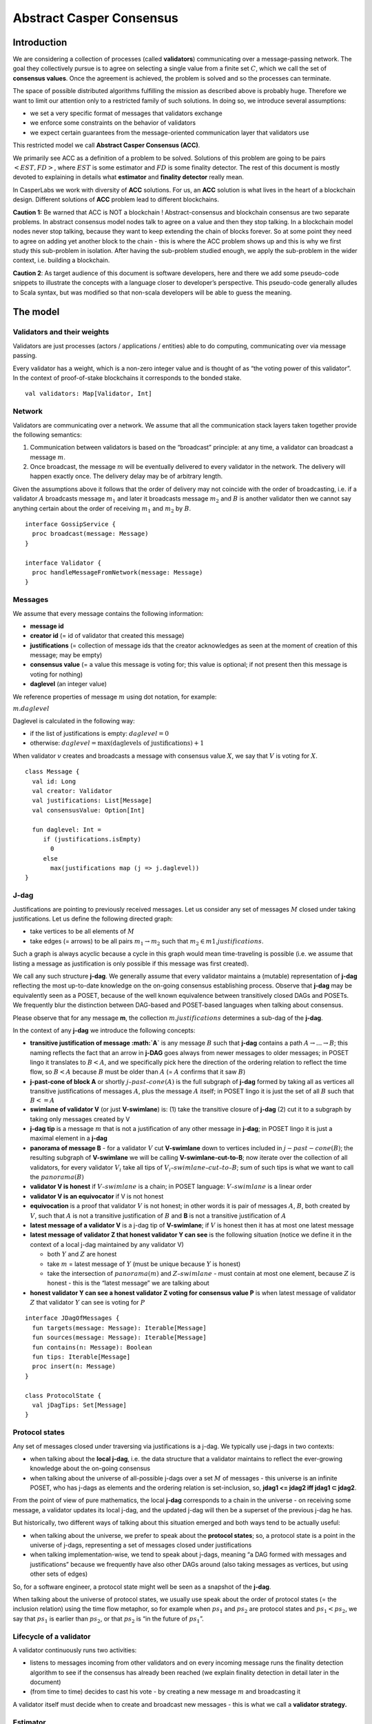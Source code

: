 Abstract Casper Consensus
=========================

Introduction
------------

We are considering a collection of processes (called **validators**) communicating over a message-passing network. The goal they collectively pursue is to agree on selecting a single value from a finite set :math:`C`, which we call the set of **consensus values**. Once the agreement is achieved, the problem is solved and so the processes can terminate.

The space of possible distributed algorithms fulfilling the mission as described above is probably huge. Therefore we want to limit our attention only to a restricted family of such solutions. In doing so, we introduce several assumptions:

-  we set a very specific format of messages that validators exchange
-  we enforce some constraints on the behavior of validators
-  we expect certain guarantees from the message-oriented communication layer that validators use

This restricted model we call **Abstract Casper Consensus (ACC)**.

We primarily see ACC as a definition of a problem to be solved. Solutions of this problem are going to be pairs :math:`<EST, FD>`, where :math:`EST` is some estimator and :math:`FD` is some finality detector. The rest of this document is mostly devoted to explaining in details what **estimator** and **finality detector** really mean.

In CasperLabs we work with diversity of **ACC** solutions. For us, an **ACC** solution is what lives in the heart of a blockchain design. Different solutions of **ACC** problem lead to different blockchains.

**Caution 1:** Be warned that ACC is NOT a blockchain ! Abstract-consensus and blockchain consensus are two separate problems. In abstract consensus model nodes talk to agree on a value and then they stop talking. In a blockchain model nodes never stop talking, because they want to keep extending the chain of blocks forever. So at some point they need to agree on adding yet another block to the chain - this is where the ACC problem shows up and this is why we first study this sub-problem in isolation. After having the sub-problem studied enough, we apply the sub-problem in the wider context, i.e. building a blockchain.

**Caution 2**: As target audience of this document is software developers, here and there we add some pseudo-code snippets to illustrate the concepts with a language closer to developer’s perspective. This pseudo-code generally alludes to Scala syntax, but was modified so that non-scala developers will be able to guess the meaning.

The model
---------

Validators and their weights
~~~~~~~~~~~~~~~~~~~~~~~~~~~~

Validators are just processes (actors / applications / entities) able to do computing, communicating over via message passing.

Every validator has a weight, which is a non-zero integer value and is thought of as “the voting power of this validator”. In the context of proof-of-stake blockchains it corresponds to the bonded stake.

::

   val validators: Map[Validator, Int]

Network
~~~~~~~

Validators are communicating over a network. We assume that all the communication stack layers taken together provide the following semantics:

1. Communication between validators is based on the “broadcast” principle: at any time, a validator can broadcast a message :math:`m`.
2. Once broadcast, the message :math:`m` will be eventually delivered to every validator in the network. The delivery will happen exactly once. The delivery delay may be of arbitrary length.

Given the assumptions above it follows that the order of delivery may not coincide with the order of broadcasting, i.e. if a validator :math:`A` broadcasts message :math:`m_1` and later it broadcasts message :math:`m_2` and :math:`B` is another validator then we cannot say anything certain about the order of receiving :math:`m_1` and :math:`m_2` by :math:`B`.

::

   interface GossipService {
     proc broadcast(message: Message)
   }

   interface Validator {
     proc handleMessageFromNetwork(message: Message)
   }

Messages
~~~~~~~~

We assume that every message contains the following information:

-  **message id**
-  **creator id** (= id of validator that created this message)
-  **justifications** (= collection of message ids that the creator acknowledges as seen at the moment of creation of this message; may be empty)
-  **consensus value** (= a value this message is voting for; this value is optional; if not present then this message is voting for nothing)
-  **daglevel** (an integer value)

We reference properties of message :math:`m` using dot notation, for example:

:math:`m.daglevel`

Daglevel is calculated in the following way:

-  if the list of justifications is empty: :math:`daglevel = 0`
-  otherwise: :math:`daglevel = \max (\text{daglevels of justifications}) + 1`

When validator :math:`v` creates and broadcasts a message with consensus value :math:`X`, we say that :math:`V` is voting for :math:`X`.

::

   class Message {
     val id: Long
     val creator: Validator
     val justifications: List[Message]
     val consensusValue: Option[Int]

     fun daglevel: Int =
        if (justifications.isEmpty)
          0
        else
          max(justifications map (j => j.daglevel))
   }

J-dag
~~~~~

Justifications are pointing to previously received messages. Let us consider any set of messages :math:`M` closed under taking justifications. Let us define the following directed graph:

-  take vertices to be all elements of :math:`M`
-  take edges (= arrows) to be all pairs :math:`m_1 → m_2` such that :math:`m_2 \in m1.justifications`.

Such a graph is always acyclic because a cycle in this graph would mean time-traveling is possible (i.e. we assume that listing a message as justification is only possible if this message was first created).

We call any such structure **j-dag**. We generally assume that every validator maintains a (mutable) representation of **j-dag** reflecting the most up-to-date knowledge on the on-going consensus establishing process. Observe that **j-dag** may be equivalently seen as a POSET, because of the well known equivalence between transitively closed DAGs and POSETs. We frequently blur the distinction between DAG-based and POSET-based languages when talking about consensus.

Please observe that for any message **m**, the collection :math:`m.justifications` determines a sub-dag of the **j-dag**.

In the context of any **j-dag** we introduce the following concepts:

-  **transitive justification of message :math:`A`** is any message :math:`B` such that **j-dag** contains a path :math:`A → ... → B`; this naming reflects the fact that an arrow in **j-DAG** goes always from newer messages to older messages; in POSET lingo it translates to :math:`B < A`, and we specifically pick here the direction of the ordering relation to reflect the time flow, so :math:`B < A` because :math:`B` must be older than :math:`A` (= :math:`A` confirms that it saw :math:`B`)
-  **j-past-cone of block A** or shortly :math:`j–past–cone(A)` is the full subgraph of **j-dag** formed by taking all as vertices all transitive justifications of messages :math:`A`, plus the message :math:`A` itself; in POSET lingo it is just the set of all :math:`B` such that :math:`B <= A`
-  **swimlane of validator V** (or just **V-swimlane**) is: (1) take the transitive closure of **j-dag** (2) cut it to a subgraph by taking only messages created by V
-  **j-dag tip** is a message :math:`m` that is not a justification of any other message in **j-dag**; in POSET lingo it is just a maximal element in a **j-dag**
-  **panorama of message B** - for a validator :math:`V` cut **V-swimlane** down to vertices included in :math:`j-past-cone(B)`; the resulting subgraph of **V-swimlane** we will be calling **V-swimlane-cut-to-B**; now iterate over the collection of all validators, for every validator :math:`V_i` take all tips of :math:`V_i–swimlane–cut–to–B`; sum of such tips is what we want to call the :math:`panorama(B)`
-  **validator V is honest** if :math:`V–swimlane` is a chain; in POSET language: :math:`V–swimlane` is a linear order
-  **validator V is an equivocator** if V is not honest
-  **equivocation** is a proof that validator :math:`V` is not honest; in other words it is pair of messages :math:`A`, :math:`B`, both created by :math:`V`, such that :math:`A` is not a transitive justification of :math:`B` and **B** is not a transitive justification of :math:`A`
-  **latest message of a validator V** is a j-dag tip of **V-swimlane**; if :math:`V` is honest then it has at most one latest message
-  **latest message of validator Z that honest validator Y can see** is the following situation (notice we define it in the context of a local j-dag maintained by any validator V)

   -  both :math:`Y` and :math:`Z` are honest
   -  take :math:`m` = latest message of :math:`Y` (must be unique because :math:`Y` is honest)
   -  take the intersection of :math:`panorama(m)` and :math:`Z–swimlane` - must contain at most one element, because :math:`Z` is honest - this is the “latest message” we are talking about

-  **honest validator Y can see a honest validator Z voting for consensus value P** is when latest message of validator :math:`Z` that validator :math:`Y` can see is voting for :math:`P`

::

   interface JDagOfMessages {
     fun targets(message: Message): Iterable[Message]
     fun sources(message: Message): Iterable[Message]
     fun contains(n: Message): Boolean
     fun tips: Iterable[Message]
     proc insert(n: Message)
   }

   class ProtocolState {
     val jDagTips: Set[Message]
   }

Protocol states
~~~~~~~~~~~~~~~

Any set of messages closed under traversing via justifications is a j-dag. We typically use j-dags in two contexts:

-  when talking about the **local j-dag**, i.e. the data structure that a validator maintains to reflect the ever-growing knowledge about the on-going consensus
-  when talking about the universe of all-possible j-dags over a set :math:`M` of messages - this universe is an infinite POSET, who has j-dags as elements and the ordering relation is set-inclusion, so, **jdag1 <= jdag2 iff jdag1 ⊂ jdag2**.

From the point of view of pure mathematics, the local **j-dag** corresponds to a chain in the universe - on receiving some message, a validator updates its local j-dag, and the updated j-dag will then be a superset of the previous j-dag he has.

But historically, two different ways of talking about this situation emerged and both ways tend to be actually useful:

-  when talking about the universe, we prefer to speak about the **protocol states**; so, a protocol state is a point in the universe of j-dags, representing a set of messages closed under justifications
-  when talking implementation-wise, we tend to speak about j-dags, meaning “a DAG formed with messages and justifications” because we frequently have also other DAGs around (also taking messages as vertices, but using other sets of edges)

So, for a software engineer, a protocol state might well be seen as a snapshot of the **j-dag**.

When talking about the universe of protocol states, we usually use speak about the order of protocol states (= the inclusion relation) using the time flow metaphor, so for example when :math:`ps_1` and :math:`ps_2` are protocol states and :math:`ps_1 < ps_2`, we say that :math:`ps_1` is earlier than :math:`ps_2`, or that :math:`ps_2` is “in the future of :math:`ps_1`”.

Lifecycle of a validator
~~~~~~~~~~~~~~~~~~~~~~~~

A validator continuously runs two activities:

-  listens to messages incoming from other validators and on every incoming message runs the finality detection algorithm to see if the consensus has already been reached (we explain finality detection in detail later in the document)
-  (from time to time) decides to cast his vote - by creating a new message :math:`m` and broadcasting it

A validator itself must decide when to create and broadcast new messages - this is what we call a **validator strategy.**

Estimator
~~~~~~~~~

Upon creation of a new message :math:`m`, a validator must decide what consensus value :math:`m` will vote for. We limit the freedom here by enforcing that the selected consensus value is constrained by a certain function, called **estimator**. The assumption here is that an estimator is fixed upfront and used by all validators. This function is allowed to depend only on justifications of message :math:`m` and it returns a subset of consensus values. When a validator makes a vote, it is allowed to:

-  either pick a value from the subset returned by the estimator
-  or pick :math:`None`, so create a message voting for nothing

We can now rewrite the definition of Message class with this assumption applied:

::

   class Message {
     val id: Long
     val creator: Validator
     val justifications: List[Message]
     val consensusValue: Option[Int]

     fun daglevel: Int =
        if (justifications.isEmpty)
          0
        else
          max(justifications map (j => j.daglevel))
   }

   class Validator {
     var currentProtocolState

     fun estimator(pc: ProtocolState): Set[Int]

     fun pickValueFrom(subsetOfConsensusValues: Set[Int]): Int

     fun createNewMessage(): Message = new Message(
         id = generateMessageId,
         creator = this,
         justifications = currentProtocolState.tips,
         consensusValue =
           if (shouldNextVoteBeEmpty())
             None
           else
             pickValueFrom(estimator(currentProtocolState)))

     fun generateMessageId(): Long

     fun shouldNextVoteBeEmpty(): Boolean
   }

The reference estimator
~~~~~~~~~~~~~~~~~~~~~~~

In fact, in all solutions considered so far by CasperLabs we are reusing the same pattern for estimators construction. It assumes that the set of consensus values :math:`C` is totally ordered.

For a protocol state :math:`ps` we calculate the estimator value in the following way:

-  if :math:`ps` is empty then the result is :math:`C`
-  otherwise - we apply the following algorithm:

   1. take the collection of all honest validators in :math:`ps`
   2. restrict to collection of validators that created at least one message
   3. for every validator - find its latest message with non-empty vote
   4. sum latest messages by weight - this end up with a mapping :math:`total–votes: C \to Int` - for every consensus value :math:`c` it returns the sum of weights of validators voting for :math:`c`
   5. find all points :math:`c ∈ C` such that :math:`total–votes` has maximum value at :math:`c`
   6. using total order on :math:`C`, from elements found in previous step pick maximum element :math:`cmax`
   7. the result is one-element set :math:`{cmax}`

Finality
--------

What is finality ?
~~~~~~~~~~~~~~~~~~

Finality is a situation where a certain consensus value :math:`c` gets “locked”, i.e. eventually every honest validator :math:`V` starts voting for :math:`c` and there is no way that :math:`V` will vote for another consensus value in the future.

The challenge here is that, while finality may be already achieved, it is not quite easy to actually recognize it. Please keep in mind that we want to recognize the finality from the perspective of the knowledge that a single validator has, so although some “ultimate observer” able so see the current state of all validators could deduce finality, individual validators may still struggle to make such conclusion.

Equivocations
~~~~~~~~~~~~~

Finality cannot really be “absolute” because validators may cheat, i.e. they can violate “fair play”. There are 3 ways a validator can violate fair play:

1. produce a malformed messages
2. violate the condition that message is allowed to vote on a value picked from what estimator tells
3. equivocate

Case (2) can be really considered a sub-case of (1), and (1) can be evaded by just assuming that validators reject malformed messages on reception. So, the only real problem comes from (3). Equivocations do break consensus and the intuition for this is clear - if everybody cheats by concurrently voting for different values, validators will never come up with a decision which value is finally agreed.

It may be not immediately obvious how equivocations are possible in the context of the estimator, which forces us to pick certain values. It is worth noticing that:

1. The essence of an equivocation is not voting for different consensus values but behaving in a “schizophrenic” way by pretending that “I have not seen my previous message”.
2. Estimator returns a set, not a single value. When this set has size >0, it leaves some extra freedom.
3. Even if the size of the set returned by the estimator is actually 1, there is always a possibility to cast an empty vote. Voting for empty vs voting for a value is a freedom.
4. Validator does not have to reveal all messages actually received. “Revealing” happens at the creation of new message - by listing justifications of this message. It is legal to hide some knowledge here, as long as a validator does this hiding in a consistent way (if I once admit I have seen message :math:`m`, I cannot un-admit this later).

Finality criteria
~~~~~~~~~~~~~~~~~

Because of equivocations, finality really means “consensus value :math:`c` being locked as long as the fraction of honest nodes is sufficiently high”. We typically express the “sufficiently high” part by introducing the concept of **faults tolerance threshold**, or **FTT** in short.

Finality criterion is a function :math:`fc: protocol–states \times Int \to C \cup {EMPTY}`.

We interpret this function as providing the answer if the finality was achieved (and if yes, then which consensus value is finalized), given the following input data:

-  protocol state (so, a j-dag)
-  fault tolerance threshold (integer number)

And the result, if not empty, gives the “locked” consensus value that will be locked as long as the total weight of equivocators will not exceed **FTT**.

Finality theorems
~~~~~~~~~~~~~~~~~

Finality criterion is a strictly mathematical concept. To introduce new finality criterion one has to:

1. Define suitable :math:`fc` function.
2. Prove the finality theorem for :math:`fc`.

On our way to CasperLabs blockchain we expect to see a diversity of finality criteria to be discovered and used. As of September 2019 we have been working with 3 finality criteria (so far):

-  E-clique
-  The Inspector
-  Summit theory by Daniel Kane

For a protocol state :math:`ps`, let :math:`eq(ps)` denote the total weight of equivocators (so validators :math:`V` such that :math:`ps` includes an equivocation by :math:`V`).

A finality theorem for a criterion :math:`fc` says:

IF

-  :math:`ps` is some protocol state
-  :math:`FTT` is some integer value
-  :math:`c ∈ C`
-  :math:`fc(pc, FTT) = c`

THEN

-  :math:`estimator(ps) = {c}`

-  for every protocol state :math:`fps` such that :math:`PS \leqslant fps` and :math:`eq(fps) < eq (ps) + FTT` the following holds:

   -  :math:`estimator(fps) = {c}`

Finality detectors
~~~~~~~~~~~~~~~~~~

Finality criterion is a purely mathematical construct. On the software side it will typically map to several different implementations. For example in the case of “The Inspector” finality criterion, we currently have the following implementations (and more are to come):

-  reference implementation (very simple but also quite slow)
-  single-sweep implementation (order of magnitude faster than reference implementation)
-  voting matrix (order of magnitude faster than single sweep, but limited to acknowledgement level 1)

Therefore, the distinction between finality criterion and finality detector is quite important in practice.

The following code snippet shows the contract for incremental finality detectors that is used in our abstract consensus simulator:

::

   interface FinalityDetector {
     fun onNewMessageAddedToTheJDag(
       msg: Message,
       latestHonestMessages: ValidatorId => Option[Message]): Option[Commitee[C]]
   }

Of course, a convenient contract for finality detectors will typically dependent on the exact shape of the surrounding software - usually because of various optimizations in place.

Calculating finality
--------------------

.. _introduction-1:

Introduction
~~~~~~~~~~~~

We describe here the criterion of finality known as “The summit theory”. A **summit** is a situation in the j-dag when the finality of certain consensus value has been established.

This criterion has two parameters:

-  **ftt: Int** - “absolute” fault tolerance threshold (expressed as total weight)
-  **ack-level: Int** - acknowledgement level, which is an integer value bigger than zero

Visual notation
~~~~~~~~~~~~~~~

To understand the summit theory we developed a simulator and a visual notation.

This is how finality looks like:

.. figure:: pictures/finality-snapshot-2019-08-12T01-27-42-370.png
    :width: 80%
    :align: center

Rectangles on the left represent validators. Dots are messages. Displayed is the local j-dag of validator 0, arranged accordingly to j-daglevel (X-coordinate of a message corresponds to j-daglevel).

Swimlanes correspond to horizontal lines (a message is displayed with Y coordinate the same as its creator).

A color inside of a dot represents a consensus value this message is voting for.

Zero-level messages
~~~~~~~~~~~~~~~~~~~

Within a swimlane of a honest validator, **zero-level messages** are all messages since the last change of mind on the consensus value this validator was voting for (empty votes are not counting as change of mind).

**Example:** if the sequence of messages in the swimlane looks like this:

A, B, C, A, Empty, A, Empty, A, Empty, Empty

… then all messages starting from second “A” are zero-level.

In this case:

A, B, C, A, B, C

… zero-level is just the last message.

Quorum size
~~~~~~~~~~~

Quorum size is an integer value calculated as:

.. math::


   q = ceiling(\frac{1}{2}(\frac{ftt}{1-2^{-k}}+tw))

… where:

-  :math:`tw` - sum of weights of validators
-  :math:`k` - ack-level
-  :math:`ceiling` - is rounding towards positive infinity

1-level summit
~~~~~~~~~~~~~~

Let’s take a zero-level message :math:`m` and a subset of validators set :math:`S \subset V`.

Def: **0-support of message m in context S** is the set of validators :math:`v \in S` such that some zero-level message created by :math:`v` is in :math:`j–past–cone(m)`.

Def: **1-level message in context S** is a zero-level message :math:`m` such that the total weight of 0-support of :math:`m` is at least quorum size.

Def: **1-level summit with committee S** is a situation where :math:`S \subset V` is a subset of validators set such that:

-  :math:`S` contains only honest nodes
-  every member of :math:`S` is a creator of at least one 1-level message in context S
-  total weight of validators in :math:`S` is at least quorum-size

**Example:**

Below is an example of 1-level summit for 8 validators (all having equal weights 1) with :math:`ftt=2`. Number of consensus values is 8.

Border of a message signals the following information:

-  black border: this is not 0-level message
-  red border: this is 0-level message
-  yellow border: this is 1-level message
-  dashed border: this message has not arrived yet to validator 0

Validators marked with green rectangles are members of the committee.

.. figure:: pictures/summit-1.png
    :width: 80%
    :align: center

K-level summit
~~~~~~~~~~~~~~

We recursively generalize the idea of 1-summit to arbitrary acknowledgement level. The parameter :math:`k` here corresponds to :math:`ack–level`.

Def: **p-support of message m in context S** is the set of validators :math:`v \in S` such that some p-level message created by :math:`v` is in :math:`j–past–cone(m)`.

Def: **k-level message in context S** is a (k-1)-level message :math:`m` such that the total weight of 0-support of :math:`m` is at least quorum size.

Def: **k-level summit with committee S** is a situation where :math:`S \subset V` is a subset of validators set such that:

-  there exists :math:`R \subset V` such that :math:`S \subset R` and we have (k-1)-summit at R
-  every member of :math:`S` is a creator of at least one k-level message in context S
-  total weight of validators in :math:`S` is at least quorum-size

**Example:**

Below is an example of 1-level summit for 8 validators (all having equal weights 1) with :math:`ftt=2` and :math:`k=4`.

Border of a message signals the following information:

-  black border: this is not 0-level message
-  red border: this is 0-level message
-  yellow border: this is 1-level message
-  green border: this is 2-level message
-  lime border: this is 3-level message
-  blue border: this is 4-level message
-  dashed border: this message has not arrived yet to validator 0

.. figure:: pictures/summit-2.png
    :width: 80%
    :align: center


